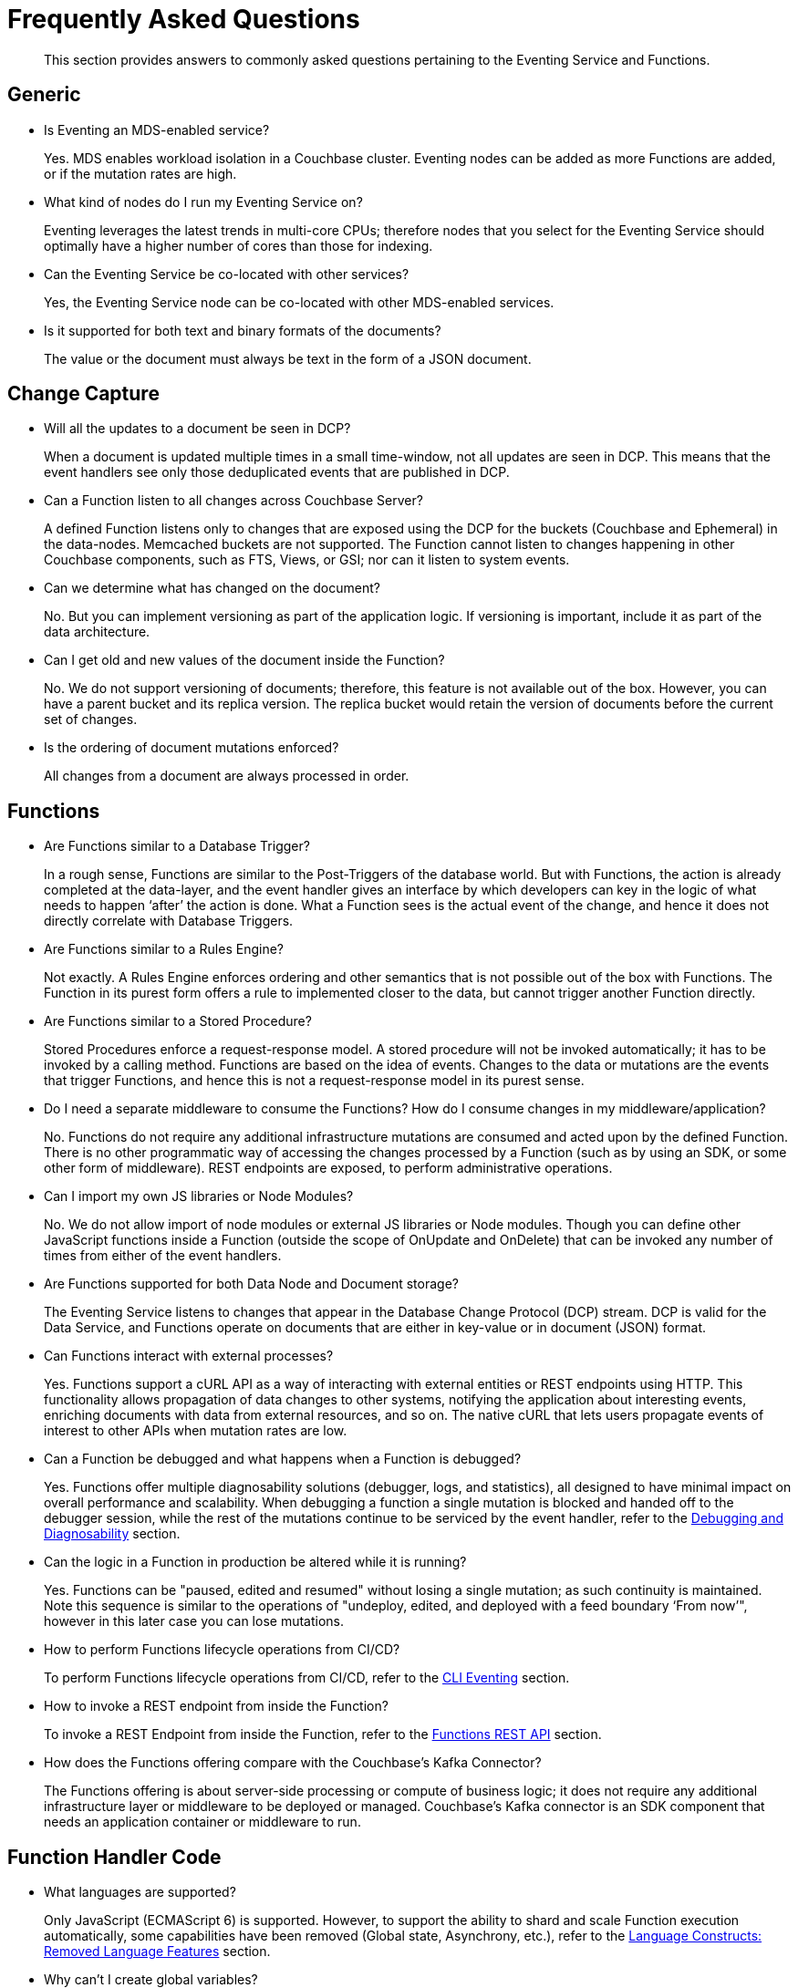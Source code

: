 = Frequently Asked Questions
:page-edition: Enterprise Edition

[abstract]
This section provides answers to commonly asked questions pertaining to the Eventing Service and Functions.


== Generic

* Is Eventing an MDS-enabled service?

+
Yes. MDS enables workload isolation in a Couchbase cluster.
Eventing nodes can be added as more Functions are added, or if the mutation rates are high.


* What kind of nodes do I run my Eventing Service on?
+
Eventing leverages the latest trends in multi-core CPUs; therefore nodes that you select for the Eventing Service should optimally have a higher number of cores than those for indexing.


* Can the Eventing Service be co-located with other services?
+
Yes, the Eventing Service node can be co-located with other MDS-enabled services.


* Is it supported for both text and binary formats of the documents?
+
The value or the document must always be text in the form of a JSON document.


== Change Capture

* Will all the updates to a document be seen in DCP?
+
When a document is updated multiple times in a small time-window, not all updates are seen in DCP.
This means that the event handlers see only those deduplicated events that are published in DCP.


* Can a Function listen to all changes across Couchbase Server?
+
A defined Function listens only to changes that are exposed using the DCP for the buckets (Couchbase and Ephemeral) in the data-nodes.
Memcached buckets are not supported.
The Function cannot listen to changes happening in other Couchbase components, such as FTS, Views, or GSI; nor can it listen to system events.


* Can we determine what has changed on the document?
+
No. But you can implement versioning as part of the application logic.
If versioning is important, include it as part of the data architecture.


* Can I get old and new values of the document inside the Function?

+
No. We do not support versioning of documents; therefore, this feature is not available out of the box. However, you can have a parent bucket and its replica version. The replica bucket would retain the version of documents before the current set of changes.

* Is the ordering of document mutations enforced?
+
All changes from a document are always processed in order.


== Functions

* Are Functions similar to a Database Trigger?
+
In a rough sense, Functions are similar to the Post-Triggers of the database world.
But with Functions, the action is already completed at the data-layer, and the event handler gives an interface by which developers can key in the logic of what needs to happen ‘after’ the action is done.
What a Function sees is the actual event of the change, and hence it does not directly correlate with Database Triggers.


* Are Functions similar to a Rules Engine?
+
Not exactly.
A Rules Engine enforces ordering and other semantics that is not possible out of the box with Functions.
The Function in its purest form offers a rule to implemented closer to the data, but cannot trigger another Function directly.


* Are Functions similar to a Stored Procedure?
+
Stored Procedures enforce a request-response model.
A stored procedure will not be invoked automatically; it has to be invoked by a calling method.
Functions are based on the idea of events.
Changes to the data or mutations are the events that trigger Functions, and hence this is not a request-response model in its purest sense.


* Do I need a separate middleware to consume the Functions? How do I consume changes in my middleware/application?
+
No.
Functions do not require any additional infrastructure mutations are consumed and acted upon by the defined Function. There is no other programmatic way of accessing the changes processed by a Function (such as by using an SDK, or some other form of middleware). REST endpoints are exposed, to perform administrative operations.


* Can I import my own JS libraries or Node Modules?
+
No.
We do not allow import of node modules or external JS libraries or Node modules. Though you can define other JavaScript functions inside a Function (outside the scope of OnUpdate and OnDelete) that can be invoked any number of times from either of the event handlers.


* Are Functions supported for both Data Node and Document storage?
+
The Eventing Service listens to changes that appear in the Database Change Protocol (DCP) stream.
DCP is valid for the Data Service, and Functions operate on documents that are either in key-value or in document (JSON) format.


* Can Functions interact with external processes?
+
Yes.
Functions support a cURL API as a way of interacting with external entities or REST endpoints using HTTP. This functionality 
allows propagation of data changes to other systems, notifying the application about interesting events, enriching documents 
with data from external resources, and so on. The native cURL that lets users propagate events of interest to other APIs when 
mutation rates are low.


* Can a Function be debugged and what happens when a Function is debugged?
+
Yes.
Functions offer multiple diagnosability solutions (debugger, logs, and statistics), all designed to have minimal impact on overall 
performance and scalability. 
When debugging a function a single mutation is blocked and handed off to the debugger session, while the rest of the mutations continue to be serviced by the event handler, refer to the xref:eventing:eventing-debugging-and-diagnosability.adoc[Debugging and Diagnosability] section.


* Can the logic in a Function in production be altered while it is running?
+
Yes.
Functions can be "paused, edited and resumed" without losing a single mutation; as such continuity is maintained. Note this sequence is similar to the operations of "undeploy, edited, and deployed with a feed boundary ‘From now’", however in this later case you can lose mutations.


* How to perform Functions lifecycle operations from CI/CD?
+
To perform Functions lifecycle operations from CI/CD, refer to the https://docs.couchbase.com/server/6.5/cli/cbcli/couchbase-cli-eventing-function-setup.html[CLI Eventing] section.


* How to invoke a REST endpoint from inside the Function?
+
To invoke a REST Endpoint from inside the Function, refer to the https://docs.couchbase.com/server/6.5/eventing/eventing-api.html[Functions REST API] section.


* How does the Functions offering compare with the Couchbase’s Kafka Connector?
+
The Functions offering is about server-side processing or compute of business logic; it does not require any additional infrastructure layer or middleware to be deployed or managed.
Couchbase’s Kafka connector is an SDK component that needs an application container or middleware to run.


== Function Handler Code

* What languages are supported?
+
Only JavaScript (ECMAScript 6) is supported. However, to support the ability to shard and scale Function execution automatically, some capabilities have been removed (Global state, Asynchrony, etc.), refer to the xref:eventing:eventing-language-constructs.adoc#removed-lang-features[Language Constructs: Removed Language Features] section.


* Why can’t I create global variables?
+
Functions do not allow global variables, this restriction is mandatory for the Function logic to shard and scale and remain agnostic during rebalance. All state must be saved and retrieved from persistence providers, therefore KV bucket(s) made available to the Function through bindings can be used to store any required global state.


* What is in the "meta" Function parameter (OnUpdate, OnDelete)? Is this the metadata we currently write in order to figure out what has changed in the document?
+
No, the meta parameter does not include information on what fields changed or mutated in the document. This parameter is composed of the meta fields associated with the document. For more information, refer to the https://docs.couchbase.com/server/6.5/learn/data/data.html#metadata[metadata] section.  
+
It should be noted, “document metadata” is different from the “metadata bucket”, described in the next section, used by the Eventing Service to maintain state and checkpoints.

* What is the metadata bucket? Do I need to create a separate bucket?
+
To provide better resiliency and restartability semantics across Eventing nodes, some of the metadata that is used by the Eventing service needs to be stored in a standard xref:learn:buckets-memory-and-storage/buckets.adoc[Couchbase bucket] (hereafter referred to as the 'metadata bucket').
+
After provisioning the Eventing nodes in your cluster, you'll need to create the metadata bucket before you can start using the Eventing service.
All Eventing functions within a cluster can share the same metadata bucket (this is a best practice but not a requirement), regardless of the number of functions, or their source and destination buckets.
(Setting up a metadata bucket is a one-time activity for the cluster should you choose to follow this best practice.)
+
Some additional requirements of the metadata bucket are as follows:
+
** You should enable xref:manage:manage-buckets/create-bucket.adoc[vBucket replicas] on the metadata bucket to allow for failure recovery.
** You should reserve the metadata bucket solely for Eventing housekeeping.
It shouldn't be used for any other data storage.
** Each Eventing function always requires a fixed amount of space of about 2MB (1024 docs * 1884 bytes).
** If an Eventing function uses timers, then an additional fixed amount of space of about 0.2MB (1024 * docs of 196 bytes) is needed.
** If an Eventing function uses timers, then for each active timer, an additional amount of space between 832 and 1856 bytes (832 bytes + sizeof(context)) is needed.
Where the context can not be larger than 1024 bytes and the maximum number of active timers is based on both the business logic and the mutation rate.


* Can there be more than one Function listening to changes to a bucket?
+
Yes.
More than one Function can be defined for the same source bucket.
This lets you process the change according to the business logic that you enforce.
But there is no enforced ordering; for example, if bucket 'wine' has three different Functions, which are FunctionA, FunctionB, and FunctionC, you cannot enforce the order in which these Functions are executed.
+
However, for each Function you start a set of DCP streams so for a busy system you will get better performance by coalescing  multiple Eventing Functions that have the same source bucket into a single Function.  This merging is easy to do with a JavaScript switch statement or a simple if-then-else block.

* Is it possible to get additional state during a Function execution? 
+
Yes.
For example, you can fetch related data from another document (using a document id) from any other bucket that is exposed to the
Function via a binding.  It is also possible to utilize the cURL API to read additional state from an external REST endpoint.


* Is it possible to update state (or change a document) during a Function execution? 
+
Yes.
For example, you can your enrich or update a document with data from another document (using a document id) from any other bucket that is exposed to the Function via a binding with access level of "Read Write" inclusive of the source bucket.

== Timer Behavior

* Timer Delays: When I schedule a timer to fire at an exact time, I see some delay why?
+
The timer implementation is designed to handle large numbers of distributed timers (i.e., millions of timers) and the only promise is to run timers as soon as possible, e.g. no timers lost.
+
In a steady state you may see a 3-4 second delay from the scheduled time, however if scheduling timers close to the system wall-clock this delay may increase to about 14 seconds.  
For more details on Timer scheduling refer to xref:eventing-timers.adoc#wall-clock-accuracy[Timers: Wall-clock Accuracy] section.

* Can I Cancel a Timer 
+
Yes.
As of the release 6.6.0 Eventing Timers can be cancelled using cancelTimer() function, or by creating a new Timer with the same reference as an existing Timer refer to xref:eventing-timers.adoc#limitations[Timers: Limitations].

* Can I create a Recurring timer 
+
Yes.
As of the release 6.6.0 Recurring Timers are fully supported, i.e. a function that is invoked by a Timer callback can reliably create fresh Timers refer to xref:eventing-timers.adoc#limitations[Timers: Limitations].

* Can I schedule Timer far into the future
+
Yes.
As of the release 6.6.0 recurring Timers can be created days/weeks/years in the future with no adverse performance impact on an otherwise idle Eventing system refer to xref:eventing-timers.adoc#limitations[Timers: Limitations].

== Cluster Behavior

* What happens to the Eventing Service during a failover condition?
+
When the Data service experiences a failover condition, mutations may be lost and these lost mutations are not processed by the Eventing service.
When the Eventing node experiences a failover condition, few mutations may be processed more than once.

* Does a rebalance have any effect on the firing of events?
+
No. Functions do not lose any mutations during a rebalance operation.

* I have Functions deployed on my cluster, when can I perform an Eventing rebalance operation?
+
The Function lifecycle operations (deploying, undeploying, pausing, resuming, and deleting) 
and the Eventing rebalance operation are mutually exclusive. The Eventing rebalance 
operation fails when a Function lifecycle operation is currently in progress. Likewise, 
when the Eventing rebalance operation is in progress, you cannot perform a Function 
lifecycle operation.

* How do I increase performance of an Eventing Function?
+
You can scale up vertically by adding additional workers (in the handler's settings) to increase performance  
for a specific Function. 
You can also scale out horizontally via Couchbase’s elastic scaling option by adding another node and rebalancing.  In this case each eventing node is assigned a subset of vBuckets note this sharding increases overall performance for all Functions.
+
However keep in mind that sometimes the Function is limited by the overall performance of the Data Service in this case it is appropriate to scale the Data service.

